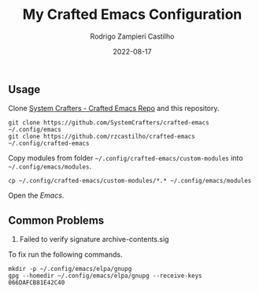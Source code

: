 #+title: My Crafted Emacs Configuration
#+author: Rodrigo Zampieri Castilho
#+date: 2022-08-17

** Usage

Clone [[https://github.com/SystemCrafters/crafted-emacs][System Crafters - Crafted Emacs Repo]] and this repository.

#+begin_src shell
  git clone https://github.com/SystemCrafters/crafted-emacs ~/.config/emacs
  git clone https://github.com/rzcastilho/crafted-emacs ~/.config/crafted-emacs
#+end_src

Copy modules from folder =~/.config/crafted-emacs/custom-modules= into =~/.config/emacs/modules=.

#+begin_src shell
  cp ~/.config/crafted-emacs/custom-modules/*.* ~/.config/emacs/modules
#+end_src

Open the /Emacs/.

** Common Problems

1. Failed to verify signature archive-contents.sig

To fix run the following commands.

#+begin_src shell
  mkdir -p ~/.config/emacs/elpa/gnupg
  gpg --homedir ~/.config/emacs/elpa/gnupg --receive-keys 066DAFCB81E42C40
#+end_src

